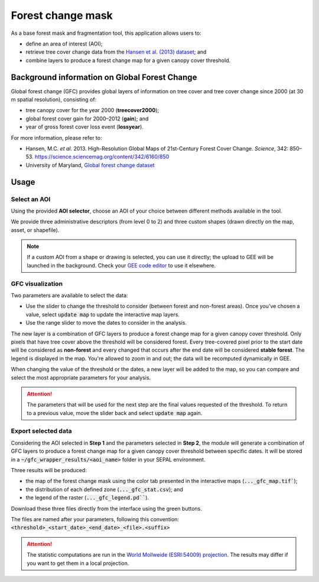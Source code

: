 Forest change mask
==================

As a base forest mask and fragmentation tool, this application allows users to:

-   define an area of interest (AOI);
-   retrieve tree cover change data from the `Hansen et al. (2013) dataset <https://science.sciencemag.org/content/342/6160/850>`_; and
-   combine layers to produce a forest change map for a given canopy cover threshold.

Background information on Global Forest Change
----------------------------------------------

Global forest change (GFC) provides global layers of information on tree cover and tree cover change since 2000 (at 30 m spatial resolution), consisting of:

-   tree canopy cover for the year 2000 (**treecover2000**);
-   global forest cover gain for 2000–2012 (**gain**); and
-   year of gross forest cover loss event (**lossyear**).

For more information, please refer to:

-   Hansen, M.C. *et al.* 2013. High-Resolution Global Maps of 21st-Century Forest Cover Change. *Science*, 342: 850–53. https://science.sciencemag.org/content/342/6160/850
-   University of Maryland, `Global forest change dataset <http://earthenginepartners.appspot.com/science-2013-global-forest>`_

.. thumbnail:: https://earthengine.google.com/static/images/hansen.jpg
    :group: gfc_wrapper

Usage
-----

.. thumbnail:: https://raw.githubusercontent.com/openforis/gfc_wrapper_python/master/doc/img/gfc_app.gif 
    :group: gfc_wrapper

Select an AOI
^^^^^^^^^^^^^

Using the provided **AOI selector**, choose an AOI of your choice between different methods available in the tool. 

We provide three administrative descriptors (from level 0 to 2) and three custom shapes (drawn directly on the map, asset, or shapefile).

.. thumbnail:: https://raw.githubusercontent.com/openforis/gfc_wrapper_python/master/doc/img/select_aoi.png 
    :group: gfc_wrapper
    :title: AOI selector 
    
.. note::

    If a custom AOI from a shape or drawing is selected, you can use it directly; the upload to GEE will be launched in the background. Check your `GEE code editor <https://code.earthengine.google.com>`_ to use it elsewhere.

GFC visualization
^^^^^^^^^^^^^^^^^

Two parameters are available to select the data: 

-   Use the slider to change the threshold to consider (between forest and non-forest areas). Once you've chosen a value, select :code:`update map` to update the interactive map layers.
-   Use the range slider to move the dates to consider in the analysis.

The new layer is a combination of GFC layers to produce a forest change map for a given canopy cover threshold. Only pixels that have tree cover above the threshold will be considered forest. Every tree-covered pixel prior to the start date will be considered as **non-forest** and every changed that occurs after the end date will be considered **stable forest**. The legend is displayed in the map. You're allowed to zoom in and out; the data will be recomputed dynamically in GEE.

When changing the value of the threshold or the dates, a new layer will be added to the map, so you can compare and select the most appropriate parameters for your analysis.

.. attention:: 

    The parameters that will be used for the next step are the final values requested of the threshold. To return to a previous value, move the slider back and select :code:`update map` again.
  
.. thumbnail:: https://raw.githubusercontent.com/openforis/gfc_wrapper_python/master/doc/img/viz.png
    :group: gfc_wrapper

Export selected data 
^^^^^^^^^^^^^^^^^^^^

Considering the AOI selected in **Step 1** and the parameters selected in **Step 2**, the module will generate a combination of GFC layers to produce a forest change map for a given canopy cover threshold between specific dates. It will be stored in a :code:`~/gfc_wrapper_results/<aoi_name>` folder in your SEPAL environment.

Three results will be produced:

-   the map of the forest change mask using the color tab presented in the interactive maps (:code:`..._gfc_map.tif``);
-   the distribution of each defined zone (:code:`..._gfc_stat.csv`); and
-   the legend of the raster (:code:`..._gfc_legend.pd```).

Download these three files directly from the interface using the green buttons. 

The files are named after your parameters, following this convention: :code:`<threshold>_<start_date>_<end_date>_<file>.<suffix>`

.. attention::

    The statistic computations are run in the `World Mollweide (ESRI:54009) projection <https://epsg.io/54009>`_. The results may differ if you want to get them in a local projection.

.. thumbnail:: https://raw.githubusercontent.com/openforis/gfc_wrapper_python/master/doc/img/export.png
    :group: gfc_wrapper

.. thumbnail:: https://raw.githubusercontent.com/openforis/gfc_wrapper_python/master/doc/img/results.png
    :group: gfc_wrapper